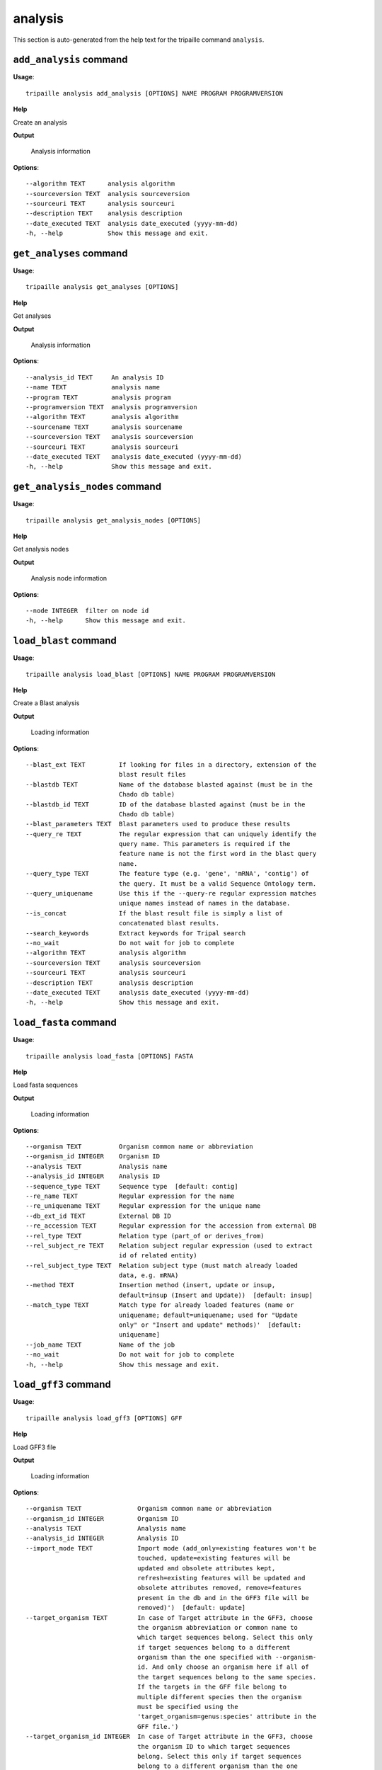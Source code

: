 analysis
========

This section is auto-generated from the help text for the tripaille command
``analysis``.


``add_analysis`` command
------------------------

**Usage**::

    tripaille analysis add_analysis [OPTIONS] NAME PROGRAM PROGRAMVERSION

**Help**

Create an analysis


**Output**


    Analysis information
    
**Options**::


      --algorithm TEXT      analysis algorithm
      --sourceversion TEXT  analysis sourceversion
      --sourceuri TEXT      analysis sourceuri
      --description TEXT    analysis description
      --date_executed TEXT  analysis date_executed (yyyy-mm-dd)
      -h, --help            Show this message and exit.
    

``get_analyses`` command
------------------------

**Usage**::

    tripaille analysis get_analyses [OPTIONS]

**Help**

Get analyses


**Output**


    Analysis information
    
**Options**::


      --analysis_id TEXT     An analysis ID
      --name TEXT            analysis name
      --program TEXT         analysis program
      --programversion TEXT  analysis programversion
      --algorithm TEXT       analysis algorithm
      --sourcename TEXT      analysis sourcename
      --sourceversion TEXT   analysis sourceversion
      --sourceuri TEXT       analysis sourceuri
      --date_executed TEXT   analysis date_executed (yyyy-mm-dd)
      -h, --help             Show this message and exit.
    

``get_analysis_nodes`` command
------------------------------

**Usage**::

    tripaille analysis get_analysis_nodes [OPTIONS]

**Help**

Get analysis nodes


**Output**


    Analysis node information
    
**Options**::


      --node INTEGER  filter on node id
      -h, --help      Show this message and exit.
    

``load_blast`` command
----------------------

**Usage**::

    tripaille analysis load_blast [OPTIONS] NAME PROGRAM PROGRAMVERSION

**Help**

Create a Blast analysis


**Output**


    Loading information
    
**Options**::


      --blast_ext TEXT         If looking for files in a directory, extension of the
                               blast result files
      --blastdb TEXT           Name of the database blasted against (must be in the
                               Chado db table)
      --blastdb_id TEXT        ID of the database blasted against (must be in the
                               Chado db table)
      --blast_parameters TEXT  Blast parameters used to produce these results
      --query_re TEXT          The regular expression that can uniquely identify the
                               query name. This parameters is required if the
                               feature name is not the first word in the blast query
                               name.
      --query_type TEXT        The feature type (e.g. 'gene', 'mRNA', 'contig') of
                               the query. It must be a valid Sequence Ontology term.
      --query_uniquename       Use this if the --query-re regular expression matches
                               unique names instead of names in the database.
      --is_concat              If the blast result file is simply a list of
                               concatenated blast results.
      --search_keywords        Extract keywords for Tripal search
      --no_wait                Do not wait for job to complete
      --algorithm TEXT         analysis algorithm
      --sourceversion TEXT     analysis sourceversion
      --sourceuri TEXT         analysis sourceuri
      --description TEXT       analysis description
      --date_executed TEXT     analysis date_executed (yyyy-mm-dd)
      -h, --help               Show this message and exit.
    

``load_fasta`` command
----------------------

**Usage**::

    tripaille analysis load_fasta [OPTIONS] FASTA

**Help**

Load fasta sequences


**Output**


    Loading information
    
**Options**::


      --organism TEXT          Organism common name or abbreviation
      --organism_id INTEGER    Organism ID
      --analysis TEXT          Analysis name
      --analysis_id INTEGER    Analysis ID
      --sequence_type TEXT     Sequence type  [default: contig]
      --re_name TEXT           Regular expression for the name
      --re_uniquename TEXT     Regular expression for the unique name
      --db_ext_id TEXT         External DB ID
      --re_accession TEXT      Regular expression for the accession from external DB
      --rel_type TEXT          Relation type (part_of or derives_from)
      --rel_subject_re TEXT    Relation subject regular expression (used to extract
                               id of related entity)
      --rel_subject_type TEXT  Relation subject type (must match already loaded
                               data, e.g. mRNA)
      --method TEXT            Insertion method (insert, update or insup,
                               default=insup (Insert and Update))  [default: insup]
      --match_type TEXT        Match type for already loaded features (name or
                               uniquename; default=uniquename; used for "Update
                               only" or "Insert and update" methods)'  [default:
                               uniquename]
      --job_name TEXT          Name of the job
      --no_wait                Do not wait for job to complete
      -h, --help               Show this message and exit.
    

``load_gff3`` command
---------------------

**Usage**::

    tripaille analysis load_gff3 [OPTIONS] GFF

**Help**

Load GFF3 file


**Output**


    Loading information
    
**Options**::


      --organism TEXT               Organism common name or abbreviation
      --organism_id INTEGER         Organism ID
      --analysis TEXT               Analysis name
      --analysis_id INTEGER         Analysis ID
      --import_mode TEXT            Import mode (add_only=existing features won't be
                                    touched, update=existing features will be
                                    updated and obsolete attributes kept,
                                    refresh=existing features will be updated and
                                    obsolete attributes removed, remove=features
                                    present in the db and in the GFF3 file will be
                                    removed)')  [default: update]
      --target_organism TEXT        In case of Target attribute in the GFF3, choose
                                    the organism abbreviation or common name to
                                    which target sequences belong. Select this only
                                    if target sequences belong to a different
                                    organism than the one specified with --organism-
                                    id. And only choose an organism here if all of
                                    the target sequences belong to the same species.
                                    If the targets in the GFF file belong to
                                    multiple different species then the organism
                                    must be specified using the
                                    'target_organism=genus:species' attribute in the
                                    GFF file.')
      --target_organism_id INTEGER  In case of Target attribute in the GFF3, choose
                                    the organism ID to which target sequences
                                    belong. Select this only if target sequences
                                    belong to a different organism than the one
                                    specified with --organism-id. And only choose an
                                    organism here if all of the target sequences
                                    belong to the same species. If the targets in
                                    the GFF file belong to multiple different
                                    species then the organism must be specified
                                    using the 'target_organism=genus:species'
                                    attribute in the GFF file.')
      --target_type TEXT            In case of Target attribute in the GFF3, if the
                                    unique name for a target sequence is not unique
                                    (e.g. a protein and an mRNA have the same name)
                                    then you must specify the type for all targets
                                    in the GFF file. If the targets are of different
                                    types then the type must be specified using the
                                    'target_type=type' attribute in the GFF file.
                                    This must be a valid Sequence Ontology (SO)
                                    term.')
      --target_create               In case of Target attribute in the GFF3, if the
                                    target feature cannot be found, create one using
                                    the organism and type specified above, or using
                                    the 'target_organism' and 'target_type' fields
                                    specified in the GFF file. Values specified in
                                    the GFF file take precedence over those
                                    specified above.')
      --start_line INTEGER          The line in the GFF file where importing should
                                    start
      --landmark_type TEXT          A Sequence Ontology type for the landmark
                                    sequences in the GFF fie (e.g. 'chromosome').
      --alt_id_attr TEXT            When ID attribute is absent, specify which other
                                    attribute can uniquely identify the feature.
      --create_organism             Create organisms when encountering organism
                                    attribute (these lines will be skip otherwise)
      --re_mrna TEXT                Regular expression for the mRNA name
      --re_protein TEXT             Replacement string for the protein name
      --job_name TEXT               Name of the job
      --no_wait                     Do not wait for job to complete
      -h, --help                    Show this message and exit.
    

``load_go`` command
-------------------

**Usage**::

    tripaille analysis load_go [OPTIONS] NAME PROGRAM PROGRAMVERSION

**Help**

Create a GO analysis


**Output**


    Loading information
    
**Options**::


      --gaf_ext TEXT        If looking for files in a directory, extension of the
                            GAF files
      --query_type TEXT     The feature type (e.g. 'gene', 'mRNA', 'contig') of the
                            query. It must be a valid Sequence Ontology term.
      --query_uniquename    Use this if the --query-re regular expression matches
                            unique names instead of names in the database.
      --method TEXT         Import method ('add' or 'remove')  [default: add]
      --re_name TEXT        Regular expression to extract the feature name from GAF
                            file.
      --no_wait             Do not wait for job to complete
      --algorithm TEXT      analysis algorithm
      --sourceversion TEXT  analysis sourceversion
      --sourceuri TEXT      analysis sourceuri
      --description TEXT    analysis description
      --date_executed TEXT  analysis date_executed (yyyy-mm-dd)
      -h, --help            Show this message and exit.
    

``load_interpro`` command
-------------------------

**Usage**::

    tripaille analysis load_interpro [OPTIONS] NAME PROGRAM PROGRAMVERSION

**Help**

Create an Interpro analysis


**Output**


    Loading information
    
**Options**::


      --interpro_parameters TEXT  InterProScan parameters used to produce these
                                  results
      --query_re TEXT             The regular expression that can uniquely identify
                                  the query name. This parameters is required if the
                                  feature name is not the first word in the blast
                                  query name.
      --query_type TEXT           The feature type (e.g. 'gene', 'mRNA', 'contig')
                                  of the query. It must be a valid Sequence Ontology
                                  term.
      --query_uniquename          Use this if the query_re regular expression
                                  matches unique names instead of names in the
                                  database.
      --parse_go                  Load GO annotation to the database
      --no_wait                   Do not wait for job to complete
      --algorithm TEXT            analysis algorithm
      --sourceversion TEXT        analysis sourceversion
      --sourceuri TEXT            analysis sourceuri
      --description TEXT          analysis description
      --date_executed TEXT        analysis date_executed (yyyy-mm-dd)
      -h, --help                  Show this message and exit.
    

``sync`` command
----------------

**Usage**::

    tripaille analysis sync [OPTIONS]

**Help**

Synchronize an analysis


**Output**


    status
    
**Options**::


      --analysis TEXT     Analysis name
      --analysis_id TEXT  ID of the analysis to sync
      --job_name TEXT     Name of the job
      --no_wait           Return immediately without waiting for job completion
      -h, --help          Show this message and exit.
    
